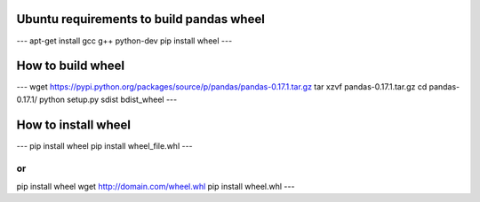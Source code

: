 Ubuntu requirements to build pandas wheel
=========================================
---
apt-get install gcc g++ python-dev
pip install wheel
---

How to build wheel
==================
---
wget https://pypi.python.org/packages/source/p/pandas/pandas-0.17.1.tar.gz
tar xzvf pandas-0.17.1.tar.gz
cd pandas-0.17.1/
python setup.py sdist bdist_wheel
---


How to install wheel
====================
---
pip install wheel
pip install wheel_file.whl
---

or
---
pip install wheel
wget http://domain.com/wheel.whl
pip install wheel.whl
---

